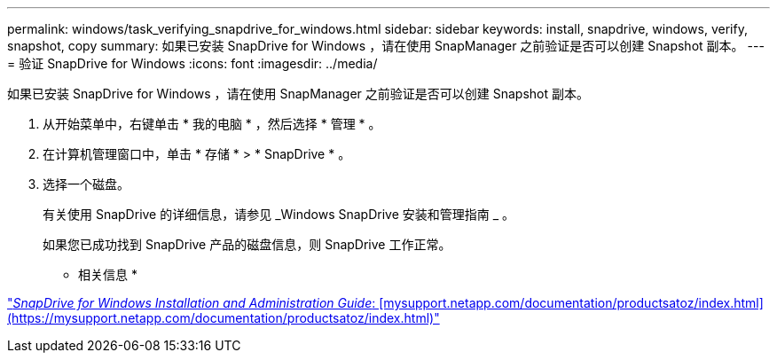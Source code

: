 ---
permalink: windows/task_verifying_snapdrive_for_windows.html 
sidebar: sidebar 
keywords: install, snapdrive, windows, verify, snapshot, copy 
summary: 如果已安装 SnapDrive for Windows ，请在使用 SnapManager 之前验证是否可以创建 Snapshot 副本。 
---
= 验证 SnapDrive for Windows
:icons: font
:imagesdir: ../media/


[role="lead"]
如果已安装 SnapDrive for Windows ，请在使用 SnapManager 之前验证是否可以创建 Snapshot 副本。

. 从开始菜单中，右键单击 * 我的电脑 * ，然后选择 * 管理 * 。
. 在计算机管理窗口中，单击 * 存储 * > * SnapDrive * 。
. 选择一个磁盘。
+
有关使用 SnapDrive 的详细信息，请参见 _Windows SnapDrive 安装和管理指南 _ 。

+
如果您已成功找到 SnapDrive 产品的磁盘信息，则 SnapDrive 工作正常。



* 相关信息 *

http://support.netapp.com/documentation/productsatoz/index.html["_SnapDrive for Windows Installation and Administration Guide_: [mysupport.netapp.com/documentation/productsatoz/index.html\](https://mysupport.netapp.com/documentation/productsatoz/index.html)"]

